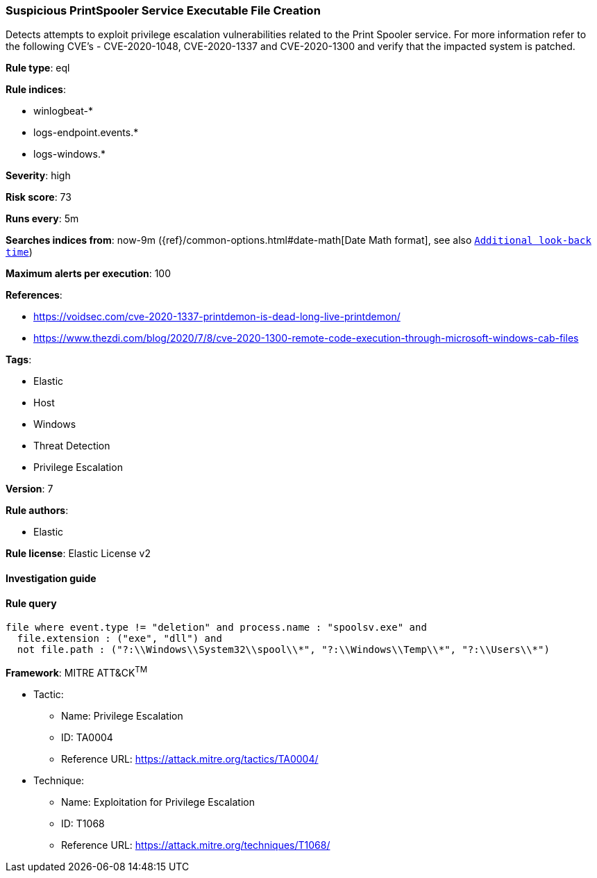 [[prebuilt-rule-8-2-1-suspicious-printspooler-service-executable-file-creation]]
=== Suspicious PrintSpooler Service Executable File Creation

Detects attempts to exploit privilege escalation vulnerabilities related to the Print Spooler service. For more information refer to the following CVE's - CVE-2020-1048, CVE-2020-1337 and CVE-2020-1300 and verify that the impacted system is patched.

*Rule type*: eql

*Rule indices*: 

* winlogbeat-*
* logs-endpoint.events.*
* logs-windows.*

*Severity*: high

*Risk score*: 73

*Runs every*: 5m

*Searches indices from*: now-9m ({ref}/common-options.html#date-math[Date Math format], see also <<rule-schedule, `Additional look-back time`>>)

*Maximum alerts per execution*: 100

*References*: 

* https://voidsec.com/cve-2020-1337-printdemon-is-dead-long-live-printdemon/
* https://www.thezdi.com/blog/2020/7/8/cve-2020-1300-remote-code-execution-through-microsoft-windows-cab-files

*Tags*: 

* Elastic
* Host
* Windows
* Threat Detection
* Privilege Escalation

*Version*: 7

*Rule authors*: 

* Elastic

*Rule license*: Elastic License v2


==== Investigation guide


[source, markdown]
----------------------------------

----------------------------------

==== Rule query


[source, js]
----------------------------------
file where event.type != "deletion" and process.name : "spoolsv.exe" and
  file.extension : ("exe", "dll") and
  not file.path : ("?:\\Windows\\System32\\spool\\*", "?:\\Windows\\Temp\\*", "?:\\Users\\*")

----------------------------------

*Framework*: MITRE ATT&CK^TM^

* Tactic:
** Name: Privilege Escalation
** ID: TA0004
** Reference URL: https://attack.mitre.org/tactics/TA0004/
* Technique:
** Name: Exploitation for Privilege Escalation
** ID: T1068
** Reference URL: https://attack.mitre.org/techniques/T1068/
